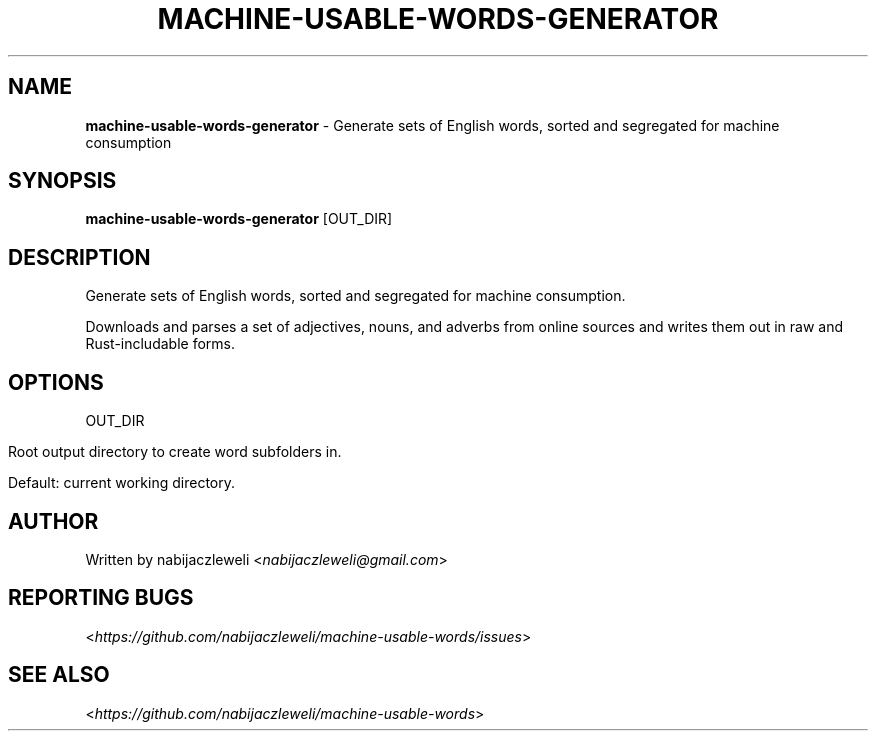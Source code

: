 .\" generated with Ronn/v0.7.3
.\" http://github.com/rtomayko/ronn/tree/0.7.3
.
.TH "MACHINE\-USABLE\-WORDS\-GENERATOR" "1" "January 2019" "machine-usable-words-generator developers" ""
.
.SH "NAME"
\fBmachine\-usable\-words\-generator\fR \- Generate sets of English words, sorted and segregated for machine consumption
.
.SH "SYNOPSIS"
\fBmachine\-usable\-words\-generator\fR [OUT_DIR]
.
.SH "DESCRIPTION"
Generate sets of English words, sorted and segregated for machine consumption\.
.
.P
Downloads and parses a set of adjectives, nouns, and adverbs from online sources and writes them out in raw and Rust\-includable forms\.
.
.SH "OPTIONS"
OUT_DIR
.
.IP "" 4
.
.nf

Root output directory to create word subfolders in\.

Default: current working directory\.
.
.fi
.
.IP "" 0
.
.SH "AUTHOR"
Written by nabijaczleweli <\fInabijaczleweli@gmail\.com\fR>
.
.SH "REPORTING BUGS"
<\fIhttps://github\.com/nabijaczleweli/machine\-usable\-words/issues\fR>
.
.SH "SEE ALSO"
<\fIhttps://github\.com/nabijaczleweli/machine\-usable\-words\fR>
